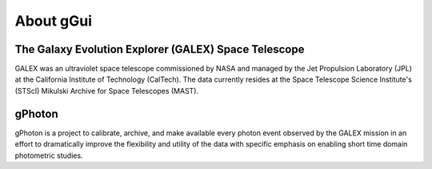 About gGui
----------

The Galaxy Evolution Explorer (GALEX) Space Telescope
=====================================================
GALEX was an ultraviolet space telescope commissioned by NASA and managed by the Jet Propulsion Laboratory (JPL) at the California Institute of Technology (CalTech). The data currently resides at the Space Telescope Science Institute's (STScI) Mikulski Archive for Space Telescopes (MAST).

gPhoton
=======
gPhoton is a project to calibrate, archive, and make available every photon event observed by the GALEX mission in an effort to dramatically improve the flexibility and utility of the data with specific emphasis on enabling short time domain photometric studies.